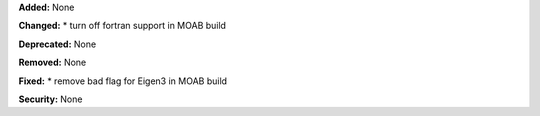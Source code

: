 **Added:** None

**Changed:** 
* turn off fortran support in MOAB build

**Deprecated:** None

**Removed:** None

**Fixed:** 
* remove bad flag for Eigen3 in MOAB build

**Security:** None
